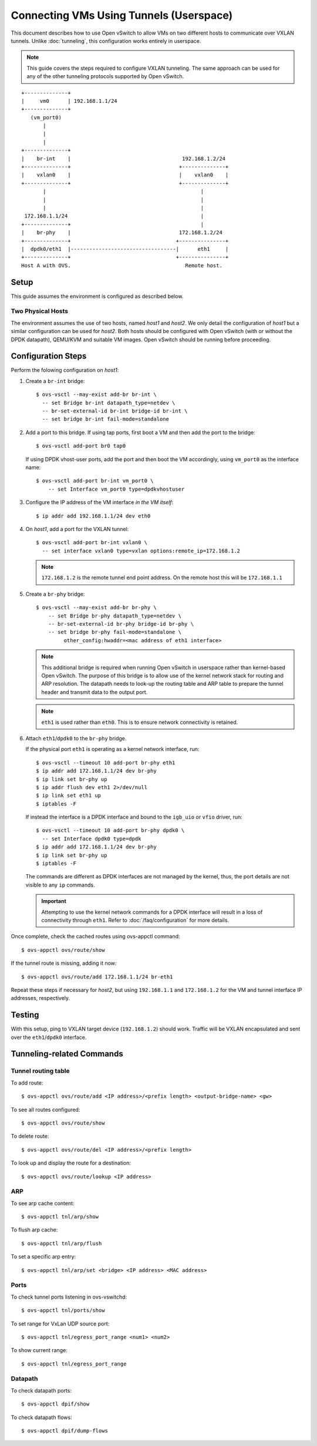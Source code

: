 ..
      Licensed under the Apache License, Version 2.0 (the "License"); you may
      not use this file except in compliance with the License. You may obtain
      a copy of the License at

          http://www.apache.org/licenses/LICENSE-2.0

      Unless required by applicable law or agreed to in writing, software
      distributed under the License is distributed on an "AS IS" BASIS, WITHOUT
      WARRANTIES OR CONDITIONS OF ANY KIND, either express or implied. See the
      License for the specific language governing permissions and limitations
      under the License.

      Convention for heading levels in Open vSwitch documentation:

      =======  Heading 0 (reserved for the title in a document)
      -------  Heading 1
      ~~~~~~~  Heading 2
      +++++++  Heading 3
      '''''''  Heading 4

      Avoid deeper levels because they do not render well.

========================================
Connecting VMs Using Tunnels (Userspace)
========================================

This document describes how to use Open vSwitch to allow VMs on two different
hosts to communicate over VXLAN tunnels. Unlike :doc:`tunneling`, this
configuration works entirely in userspace.

.. note::

   This guide covers the steps required to configure VXLAN tunneling. The same
   approach can be used for any of the other tunneling protocols supported by
   Open vSwitch.

.. TODO(stephenfin): Convert this to a (prettier) PNG with same styling as the
   rest of the document

::

    +--------------+
    |     vm0      | 192.168.1.1/24
    +--------------+
       (vm_port0)
           |
           |
           |
    +--------------+
    |    br-int    |                                    192.168.1.2/24
    +--------------+                                   +--------------+
    |    vxlan0    |                                   |    vxlan0    |
    +--------------+                                   +--------------+
           |                                                  |
           |                                                  |
           |                                                  |
     172.168.1.1/24                                           |
    +--------------+                                          |
    |    br-phy    |                                   172.168.1.2/24
    +--------------+                                  +---------------+
    |  dpdk0/eth1  |----------------------------------|      eth1     |
    +--------------+                                  +---------------+
    Host A with OVS.                                     Remote host.

Setup
-----

This guide assumes the environment is configured as described below.

Two Physical Hosts
~~~~~~~~~~~~~~~~~~

The environment assumes the use of two hosts, named `host1` and `host2`. We
only detail the configuration of `host1` but a similar configuration can be
used for `host2`. Both hosts should be configured with Open vSwitch (with or
without the DPDK datapath), QEMU/KVM and suitable VM images. Open vSwitch
should be running before proceeding.

Configuration Steps
-------------------

Perform the folowing configuration on `host1`:

#. Create a ``br-int`` bridge::

       $ ovs-vsctl --may-exist add-br br-int \
         -- set Bridge br-int datapath_type=netdev \
         -- br-set-external-id br-int bridge-id br-int \
         -- set bridge br-int fail-mode=standalone

#. Add a port to this bridge. If using tap ports, first boot a VM and then add
   the port to the bridge::

       $ ovs-vsctl add-port br0 tap0

   If using DPDK vhost-user ports, add the port and then boot the VM
   accordingly, using ``vm_port0`` as the interface name::

       $ ovs-vsctl add-port br-int vm_port0 \
           -- set Interface vm_port0 type=dpdkvhostuser

#. Configure the IP address of the VM interface *in the VM itself*::

       $ ip addr add 192.168.1.1/24 dev eth0

#. On `host1`, add a port for the VXLAN tunnel::

       $ ovs-vsctl add-port br-int vxlan0 \
         -- set interface vxlan0 type=vxlan options:remote_ip=172.168.1.2

   .. note::

      ``172.168.1.2`` is the remote tunnel end point address. On the remote
      host this will be ``172.168.1.1``

#. Create a ``br-phy`` bridge::

       $ ovs-vsctl --may-exist add-br br-phy \
           -- set Bridge br-phy datapath_type=netdev \
           -- br-set-external-id br-phy bridge-id br-phy \
           -- set bridge br-phy fail-mode=standalone \
                other_config:hwaddr=<mac address of eth1 interface>

   .. note::

      This additional bridge is required when running Open vSwitch in userspace
      rather than kernel-based Open vSwitch. The purpose of this bridge is to
      allow use of the kernel network stack for routing and ARP resolution.
      The datapath needs to look-up the routing table and ARP table to prepare
      the tunnel header and transmit data to the output port.

   .. note::

      ``eth1`` is used rather than ``eth0``. This is to ensure network
      connectivity is retained.

#. Attach ``eth1``/``dpdk0`` to the ``br-phy`` bridge.

   If the physical port ``eth1`` is operating as a kernel network interface,
   run::

       $ ovs-vsctl --timeout 10 add-port br-phy eth1
       $ ip addr add 172.168.1.1/24 dev br-phy
       $ ip link set br-phy up
       $ ip addr flush dev eth1 2>/dev/null
       $ ip link set eth1 up
       $ iptables -F

   If instead the interface is a DPDK interface and bound to the ``igb_uio`` or
   ``vfio`` driver, run::

       $ ovs-vsctl --timeout 10 add-port br-phy dpdk0 \
         -- set Interface dpdk0 type=dpdk
       $ ip addr add 172.168.1.1/24 dev br-phy
       $ ip link set br-phy up
       $ iptables -F

   The commands are different as DPDK interfaces are not managed by the kernel,
   thus, the port details are not visible to any ``ip`` commands.

   .. important::

      Attempting to use the kernel network commands for a DPDK interface will
      result in a loss of connectivity through ``eth1``. Refer to
      :doc:`/faq/configuration` for more details.

Once complete, check the cached routes using ovs-appctl command::

    $ ovs-appctl ovs/route/show

If the tunnel route is missing, adding it now::

    $ ovs-appctl ovs/route/add 172.168.1.1/24 br-eth1

Repeat these steps if necessary for `host2`, but using ``192.168.1.1`` and
``172.168.1.2`` for the VM and tunnel interface IP addresses, respectively.

Testing
-------

With this setup, ping to VXLAN target device (``192.168.1.2``) should work.
Traffic will be VXLAN encapsulated and sent over the ``eth1``/``dpdk0``
interface.

Tunneling-related Commands
--------------------------

Tunnel routing table
~~~~~~~~~~~~~~~~~~~~

To add route::

    $ ovs-appctl ovs/route/add <IP address>/<prefix length> <output-bridge-name> <gw>

To see all routes configured::

    $ ovs-appctl ovs/route/show

To delete route::

    $ ovs-appctl ovs/route/del <IP address>/<prefix length>

To look up and display the route for a destination::

    $ ovs-appctl ovs/route/lookup <IP address>

ARP
~~~

To see arp cache content::

    $ ovs-appctl tnl/arp/show

To flush arp cache::

    $ ovs-appctl tnl/arp/flush

To set a specific arp entry::

    $ ovs-appctl tnl/arp/set <bridge> <IP address> <MAC address>

Ports
~~~~~

To check tunnel ports listening in ovs-vswitchd::

    $ ovs-appctl tnl/ports/show

To set range for VxLan UDP source port::

    $ ovs-appctl tnl/egress_port_range <num1> <num2>

To show current range::

    $ ovs-appctl tnl/egress_port_range

Datapath
~~~~~~~~

To check datapath ports::

    $ ovs-appctl dpif/show

To check datapath flows::

    $ ovs-appctl dpif/dump-flows
